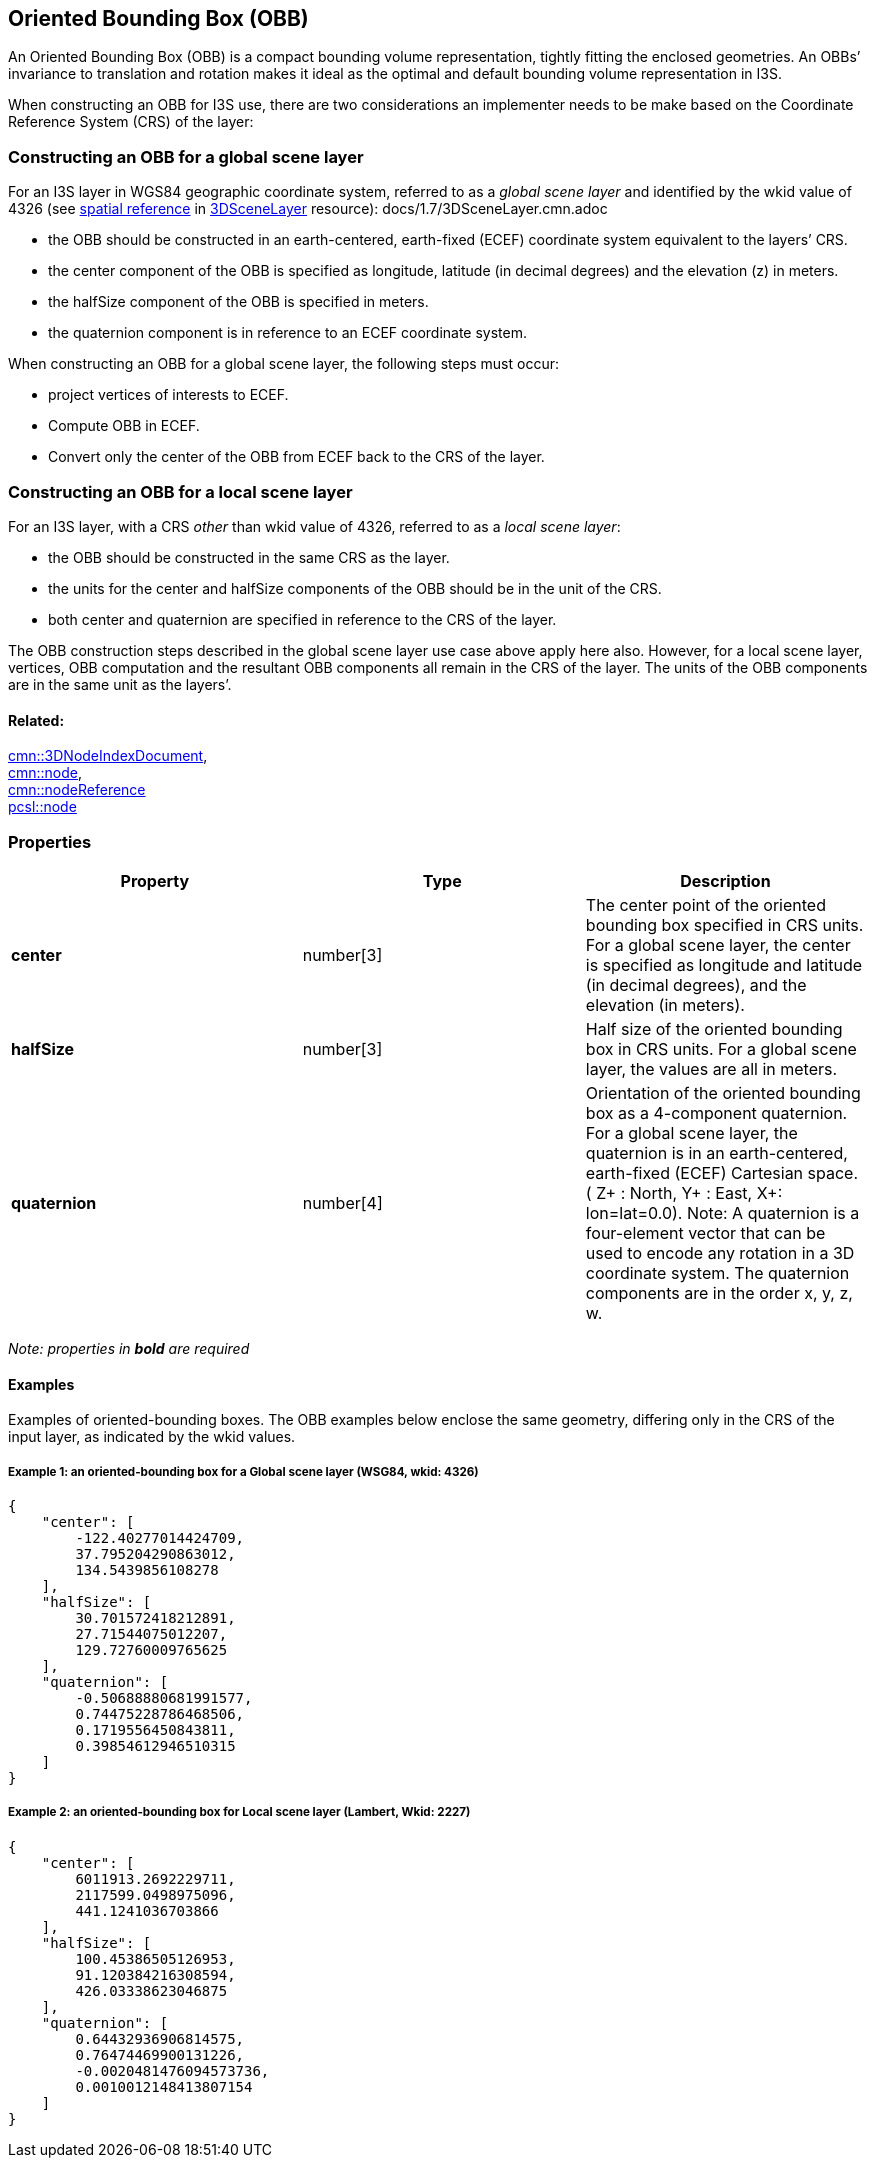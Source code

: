 == Oriented Bounding Box (OBB)

An Oriented Bounding Box (OBB) is a compact bounding volume
representation, tightly fitting the enclosed geometries. An OBBs’
invariance to translation and rotation makes it ideal as the optimal
and default bounding volume representation in I3S.

When constructing an OBB for I3S use, there are two considerations an
implementer needs to be make based on the Coordinate Reference System
(CRS) of the layer:

=== Constructing an OBB for a global scene layer

For an I3S layer in WGS84 geographic coordinate system, referred to as a
_global scene layer_ and identified by the wkid value of 4326 (see
link:/docs/1.7/spatialReference.cmn.adoc[spatial reference] in
link:/docs/1.7/3DSceneLayer.cmn.adoc[3DSceneLayer] resource):
docs/1.7/3DSceneLayer.cmn.adoc 

- the OBB should be constructed in an
earth-centered, earth-fixed (ECEF) coordinate system equivalent to the
layers’ CRS. 
- the center component of the OBB is specified as
longitude, latitude (in decimal degrees) and the elevation (z) in
meters. 
- the halfSize component of the OBB is specified in meters. 
- the quaternion component is in reference to an ECEF coordinate system.

When constructing an OBB for a global scene layer, the following steps
must occur:

- project vertices of interests to ECEF. 
- Compute OBB in
ECEF. 
- Convert only the center of the OBB from ECEF back to the CRS of
the layer.

=== Constructing an OBB for a local scene layer

For an I3S layer, with a CRS _other_ than wkid value of 4326, referred
to as a _local scene layer_: 

- the OBB should be constructed in the same
CRS as the layer. 
- the units for the center and halfSize components of
the OBB should be in the unit of the CRS. 
- both center and quaternion
are specified in reference to the CRS of the layer.

The OBB construction steps described in the global scene layer use case
above apply here also. However, for a local scene layer, vertices, OBB
computation and the resultant OBB components all remain in the CRS of
the layer. The units of the OBB components are in the same unit as the
layers’.

==== Related:

link:3DNodeIndexDocument.cmn.adoc[cmn::3DNodeIndexDocument], +
link:node.cmn.adoc[cmn::node], +
link:nodeReference.cmn.adoc[cmn::nodeReference] +
link:node.pcsl.adoc[pcsl::node]

=== Properties

[width="100%",cols="34%,33%,33%",options="header",]
|===
|Property |Type |Description
|*center* |number[3] |The center point of the oriented bounding box
specified in CRS units. For a global scene layer, the center is
specified as longitude and latitude (in decimal degrees), and the
elevation (in meters).

|*halfSize* |number[3] |Half size of the oriented bounding box in CRS
units. For a global scene layer, the values are all in meters.

|*quaternion* |number[4] |Orientation of the oriented bounding box as a
4-component quaternion. For a global scene layer, the quaternion is in
an earth-centered, earth-fixed (ECEF) Cartesian space. ( Z+ : North, Y+
: East, X+: lon=lat=0.0). Note: A quaternion is a four-element vector
that can be used to encode any rotation in a 3D coordinate system. The
quaternion components are in the order x, y, z, w.
|===

_Note: properties in *bold* are required_

==== Examples

Examples of oriented-bounding boxes. The OBB examples below enclose the
same geometry, differing only in the CRS of the input layer, as
indicated by the wkid values.

===== Example 1: an oriented-bounding box for a Global scene layer (WSG84, wkid: 4326)

[source,json]
----
{
    "center": [
        -122.40277014424709,
        37.795204290863012,
        134.5439856108278
    ],
    "halfSize": [
        30.701572418212891,
        27.71544075012207,
        129.72760009765625
    ],
    "quaternion": [
        -0.50688880681991577,
        0.74475228786468506,
        0.1719556450843811,
        0.39854612946510315
    ]
}
----

===== Example 2: an oriented-bounding box for Local scene layer (Lambert, Wkid: 2227)

[source,json]
----
{
    "center": [
        6011913.2692229711,
        2117599.0498975096,
        441.1241036703866
    ],
    "halfSize": [
        100.45386505126953,
        91.120384216308594,
        426.03338623046875
    ],
    "quaternion": [
        0.64432936906814575,
        0.76474469900131226,
        -0.0020481476094573736,
        0.0010012148413807154
    ]
}
----
